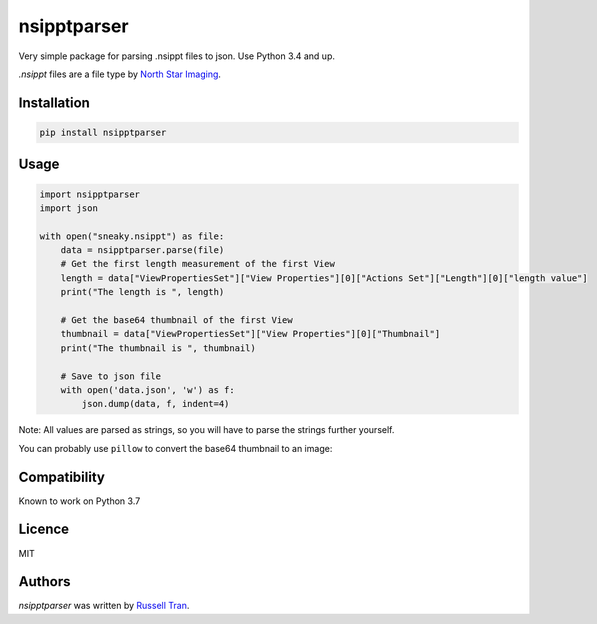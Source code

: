 nsipptparser
============

.. image:: https://img.shields.io/pypi/v/nsipptparser.svg
    :target: https://pypi.python.org/pypi/nsipptparser
    :alt: Latest PyPI version

.. image:: https://travis-ci.org/kragniz/cookiecutter-pypackage-minimal.png
   :target: https://travis-ci.org/kragniz/cookiecutter-pypackage-minimal
   :alt: Latest Travis CI build status
   

Very simple package for parsing .nsippt files to json. Use Python 3.4 and up.

`.nsippt` files are a file type by `North Star Imaging`_.

.. _North Star Imaging: https://4nsi.com/

Installation
------------
.. code-block:: shell

    pip install nsipptparser

Usage
-----
.. code-block:: python

    import nsipptparser
    import json
    
    with open("sneaky.nsippt") as file:
        data = nsipptparser.parse(file)
        # Get the first length measurement of the first View
        length = data["ViewPropertiesSet"]["View Properties"][0]["Actions Set"]["Length"][0]["length value"]
        print("The length is ", length)
        
        # Get the base64 thumbnail of the first View
        thumbnail = data["ViewPropertiesSet"]["View Properties"][0]["Thumbnail"]
        print("The thumbnail is ", thumbnail)
        
        # Save to json file
        with open('data.json', 'w') as f:
            json.dump(data, f, indent=4)

Note: All values are parsed as strings, so you will have to parse the strings further yourself.

You can probably use ``pillow`` to convert the base64 thumbnail to an image:

.. image:: ./example/thumbnail.jpg
            

Compatibility
-------------
Known to work on Python 3.7

Licence
-------
MIT

Authors
-------

`nsipptparser` was written by `Russell Tran <tranrl@stanford.edu>`_.
